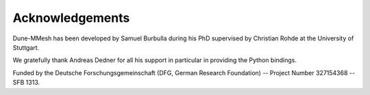 ****************
Acknowledgements
****************

Dune-MMesh has been developed by Samuel Burbulla during his PhD supervised by Christian Rohde at the University of Stuttgart.

We gratefully thank Andreas Dedner for all his support in particular in providing the Python bindings.

Funded by the Deutsche Forschungsgemeinschaft (DFG, German Research Foundation) -- Project Number 327154368 -- SFB 1313.
